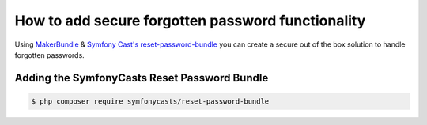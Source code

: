 How to add secure forgotten password functionality
==================================================

Using `MakerBundle`_ & `Symfony Cast's reset-password-bundle`_ you can create a
secure out of the box solution to handle forgotten passwords.

Adding the SymfonyCasts Reset Password Bundle
---------------------------------------------

.. code-block:: terminal

    $ php composer require symfonycasts/reset-password-bundle

.. _`MakerBundle`: https://symfony.com/doc/current/bundles/SymfonyMakerBundle/index.html
.. _`Symfony Cast's reset-password-bundle`: https://github.com/symfonycasts/reset-password-bundle
